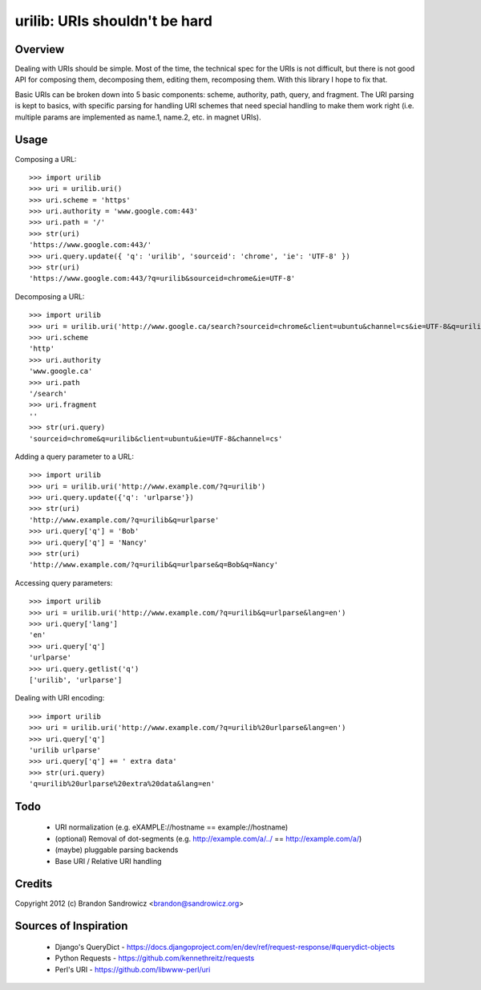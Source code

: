 urilib: URIs shouldn't be hard
==============================

Overview
--------

Dealing with URIs should be simple. Most of the time, the technical spec for
the URIs is not difficult, but there is not good API for composing them,
decomposing them, editing them, recomposing them. With this library I hope to
fix that.

Basic URIs can be broken down into 5 basic components: scheme, authority, path,
query, and fragment. The URI parsing is kept to basics, with specific parsing
for handling URI schemes that need special handling to make them work right
(i.e. multiple params are implemented as name.1, name.2, etc. in magnet URIs).

Usage
-----

Composing a URL: ::

    >>> import urilib
    >>> uri = urilib.uri()
    >>> uri.scheme = 'https'
    >>> uri.authority = 'www.google.com:443'
    >>> uri.path = '/'
    >>> str(uri)
    'https://www.google.com:443/'
    >>> uri.query.update({ 'q': 'urilib', 'sourceid': 'chrome', 'ie': 'UTF-8' })
    >>> str(uri)
    'https://www.google.com:443/?q=urilib&sourceid=chrome&ie=UTF-8'

Decomposing a URL: ::

    >>> import urilib
    >>> uri = urilib.uri('http://www.google.ca/search?sourceid=chrome&client=ubuntu&channel=cs&ie=UTF-8&q=urilib')
    >>> uri.scheme
    'http'
    >>> uri.authority
    'www.google.ca'
    >>> uri.path
    '/search'
    >>> uri.fragment
    ''
    >>> str(uri.query)
    'sourceid=chrome&q=urilib&client=ubuntu&ie=UTF-8&channel=cs'

Adding a query parameter to a URL: ::

    >>> import urilib
    >>> uri = urilib.uri('http://www.example.com/?q=urilib')
    >>> uri.query.update({'q': 'urlparse'})
    >>> str(uri)
    'http://www.example.com/?q=urilib&q=urlparse'
    >>> uri.query['q'] = 'Bob'
    >>> uri.query['q'] = 'Nancy'
    >>> str(uri)
    'http://www.example.com/?q=urilib&q=urlparse&q=Bob&q=Nancy'

Accessing query parameters: ::

    >>> import urilib
    >>> uri = urilib.uri('http://www.example.com/?q=urilib&q=urlparse&lang=en')
    >>> uri.query['lang']
    'en'
    >>> uri.query['q']
    'urlparse'
    >>> uri.query.getlist('q')
    ['urilib', 'urlparse']

Dealing with URI encoding: ::

    >>> import urilib
    >>> uri = urilib.uri('http://www.example.com/?q=urilib%20urlparse&lang=en')
    >>> uri.query['q']
    'urilib urlparse'
    >>> uri.query['q'] += ' extra data'
    >>> str(uri.query)
    'q=urilib%20urlparse%20extra%20data&lang=en'

Todo
----
 - URI normalization (e.g. eXAMPLE://hostname == example://hostname)
 - (optional) Removal of dot-segments (e.g. http://example.com/a/../ == http://example.com/a/)
 - (maybe) pluggable parsing backends
 - Base URI / Relative URI handling

Credits
-------

Copyright 2012 (c) Brandon Sandrowicz <brandon@sandrowicz.org>

Sources of Inspiration
----------------------

 * Django's QueryDict - https://docs.djangoproject.com/en/dev/ref/request-response/#querydict-objects
 * Python Requests - https://github.com/kennethreitz/requests
 * Perl's URI - https://github.com/libwww-perl/uri
